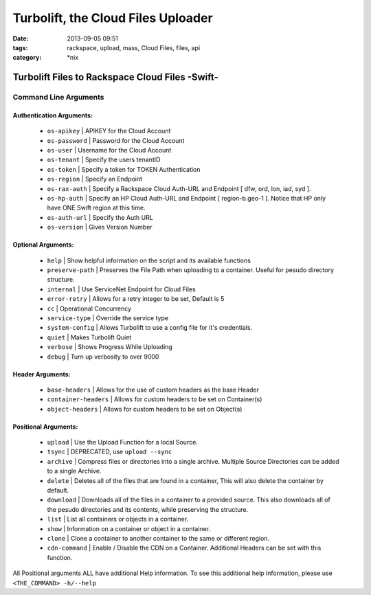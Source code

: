 Turbolift, the Cloud Files Uploader
###################################
:date: 2013-09-05 09:51
:tags: rackspace, upload, mass, Cloud Files, files, api
:category: \*nix

Turbolift Files to Rackspace Cloud Files -Swift-
================================================

Command Line Arguments
----------------------

Authentication Arguments:
~~~~~~~~~~~~~~~~~~~~~~~~~

  - ``os-apikey`` | APIKEY for the Cloud Account
  - ``os-password`` | Password for the Cloud Account
  - ``os-user`` | Username for the Cloud Account
  - ``os-tenant`` | Specify the users tenantID
  - ``os-token`` | Specify a token for TOKEN Authentication
  - ``os-region`` | Specify an Endpoint
  - ``os-rax-auth`` | Specify a Rackspace Cloud Auth-URL and Endpoint [ dfw, ord, lon, iad, syd ].
  - ``os-hp-auth`` | Specify an HP Cloud Auth-URL and Endpoint [ region-b.geo-1 ]. Notice that HP only have ONE Swift region at this time.
  - ``os-auth-url`` | Specify the Auth URL
  - ``os-version`` | Gives Version Number

  
Optional Arguments:
~~~~~~~~~~~~~~~~~~~

  - ``help`` | Show helpful information on the script and its available functions
  - ``preserve-path`` | Preserves the File Path when uploading to a container. Useful for pesudo directory structure.
  - ``internal`` | Use ServiceNet Endpoint for Cloud Files
  - ``error-retry`` | Allows for a retry integer to be set, Default is 5
  - ``cc`` | Operational Concurrency
  - ``service-type`` | Override the service type 
  - ``system-config`` | Allows Turbolift to use a config file for it's credentials.
  - ``quiet`` | Makes Turbolift Quiet
  - ``verbose`` | Shows Progress While Uploading
  - ``debug`` | Turn up verbosity to over 9000


Header Arguments:
~~~~~~~~~~~~~~~~~

  - ``base-headers`` | Allows for the use of custom headers as the base Header
  - ``container-headers`` | Allows for custom headers to be set on Container(s)
  - ``object-headers`` | Allows for custom headers to be set on Object(s)


Positional Arguments:
~~~~~~~~~~~~~~~~~~~~~

  - ``upload`` | Use the Upload Function for a local Source.
  - ``tsync`` | DEPRECATED, use ``upload --sync``
  - ``archive`` | Compress files or directories into a single archive. Multiple Source Directories can be added to a single Archive.
  - ``delete`` | Deletes all of the files that are found in a container, This will also delete the container by default.
  - ``download`` | Downloads all of the files in a container to a provided source. This also downloads all of the pesudo directories and its contents, while preserving the structure.
  - ``list`` | List all containers or objects in a container.
  - ``show`` | Information on a container or object in a container.
  - ``clone`` | Clone a container to another container to the same or different region.
  - ``cdn-command`` | Enable / Disable the CDN on a Container. Additional Headers can be set with this function.

All Positional arguments ALL have additional Help information. To see this additional help information, please use ``<THE_COMMAND> -h/--help``
